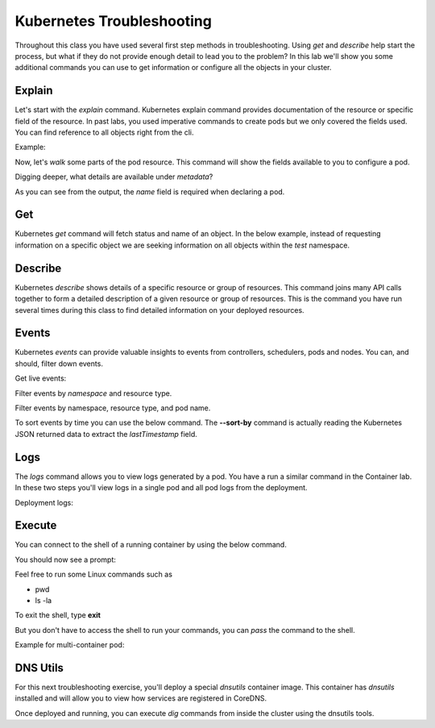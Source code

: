 Kubernetes Troubleshooting
==========================

Throughout this class you have used several first step methods in troubleshooting. Using *get* and *describe* help start the process, but what if they do not provide 
enough detail to lead you to the problem? In this lab we'll show you some additional commands you can use to get information or configure all the objects in your cluster.


Explain
-------

Let's start with the *explain* command. Kubernetes explain command provides documentation of the resource or specific field of the resource. In past labs, you used 
imperative commands to create pods but we only covered the fields used. You can find reference to all objects right from the cli.

Example:

.. code-block:: bash
   :caption: Explain

   kubectl explain <resource>

Now, let's *walk* some parts of the pod resource. This command will show the fields available to you to configure a pod.

.. code-block:: bash 
   :caption: Explain Pod

   kubectl explain pod

Digging deeper, what details are available under *metadata*?

.. code-block:: bash
   :caption: Pod Meta


   kubectl explain pod.metadata

As you can see from the output, the *name* field is required when declaring a pod.

Get
---

Kubernetes *get* command will fetch status and name of an object. In the below example, instead of requesting information on a specific object we are seeking information
on all objects within the *test* namespace.

.. code-block:: bash
   :caption: Get

   kubectl get all -n test 

Describe
--------

Kubernetes *describe* shows details of a specific resource or group of resources. This command joins many API calls together to form a detailed description of 
a given resource or group of resources. This is the command you have run several times during this class to find detailed information on your deployed resources.

.. code-block:: bash 
   :caption: Describe

   kubectl describe <resource_type> <resource_name> -n <namespace>

Events
------

Kubernetes *events* can provide valuable insights to events from controllers, schedulers, pods and nodes. You can, and should, filter down events.

.. code-block:: bash 
   :caption: Filter Namespace

   kubectl get events -n test

Get live events:

.. code-block:: bash 
   :caption: Filter Follow

   kubectl get events -n test --watch

Filter events by *namespace* and resource type.

.. code-block:: bash 
   :caption: Filter Pod

   kubectl get events -n test --field-selector involvedObject.kind=Pod

Filter events by namespace, resource type, and pod name.

.. code-block:: bash 
   :caption: Filter Pod

   kubectl get events -n test --field-selector involvedObject.kind=Pod --field-selector involvedObject.name=testpod

To sort events by time you can use the below command. The **--sort-by** command is actually reading the Kubernetes JSON returned data to extract the *lastTimestamp* field.

.. code-block:: bash
   :caption: Time Sort

   kubectl get events -n test --sort-by={.lastTimestamp}

Logs
----

The *logs* command allows you to view logs generated by a pod. You have a run a similar command in the Container lab. In these two steps you'll view logs in a single pod
and all pod logs from the deployment.

.. code-block:: bash 
   :caption: Pod Logs

   kubectl logs testpod -n test

Deployment logs:

.. code-block:: bash
   :caption: Deployment Logs

   kubectl logs deploy/lab-deploy -n test

Execute
-------

You can connect to the shell of a running container by using the below command. 

.. code-block:: bash 
   :caption: Shell Single Container

   kubectl exec -it testpod -n test -- /bin/bash

You should now see a prompt:

.. code-block:: bash
   :caption: Bash
   :emphasize-lines: 2

   lab@k3s-leader:~$ kubectl exec -it testpod -n test -- /bin/bash
   root@testpod:/#


Feel free to run some Linux commands such as

- pwd
- ls -la

To exit the shell, type **exit**

But you don't have to access the shell to run your commands, you can *pass* the command to the shell.

.. code-block:: bash
   :caption: Shell

   kubectl exec -it testpod -n test -- ls -la

Example for multi-container pod:

.. code-block:: bash 
   :caption: Shell Multi-Container

   kubectl exec -it <pod_name> -c <container_name> -n <namespace> -- /bin/bash

DNS Utils
---------

For this next troubleshooting exercise, you'll deploy a special *dnsutils* container image. This container has *dnsutils* installed and will allow you to view how services are
registered in CoreDNS.

.. code-block:: bash
   :caption: DNSUTILS

   kubectl run dnsutils --image=registry.k8s.io/e2e-test-images/jessie-dnsutils:1.3 --restart=Always -n test -- /bin/bash -c "sleep infinity"

Once deployed and running, you can execute *dig* commands from inside the cluster using the dnsutils tools.

.. code-block:: bash
   :caption: DNS dig

   kubectl exec -it dnsutils -n test -- dig lab-deploy-svc.test.svc.cluster.local